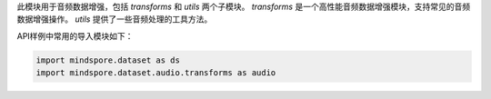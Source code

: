 此模块用于音频数据增强，包括 `transforms` 和 `utils` 两个子模块。
`transforms` 是一个高性能音频数据增强模块，支持常见的音频数据增强操作。
`utils` 提供了一些音频处理的工具方法。

API样例中常用的导入模块如下：

.. code-block::

    import mindspore.dataset as ds
    import mindspore.dataset.audio.transforms as audio